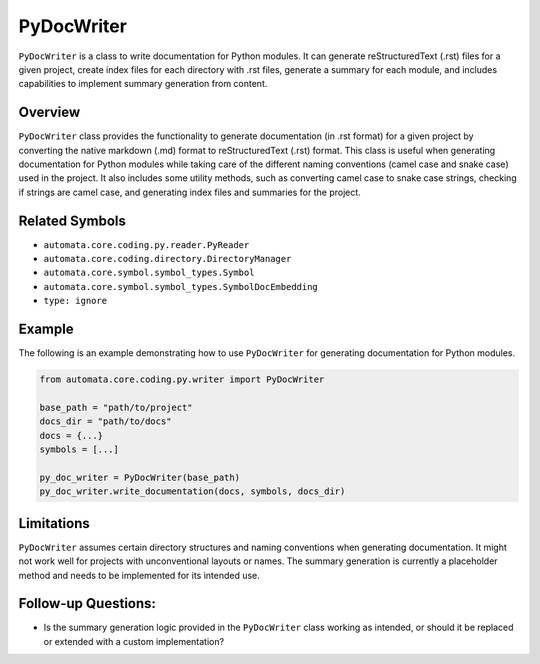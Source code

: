 PyDocWriter
===========

``PyDocWriter`` is a class to write documentation for Python modules. It
can generate reStructuredText (.rst) files for a given project, create
index files for each directory with .rst files, generate a summary for
each module, and includes capabilities to implement summary generation
from content.

Overview
--------

``PyDocWriter`` class provides the functionality to generate
documentation (in .rst format) for a given project by converting the
native markdown (.md) format to reStructuredText (.rst) format. This
class is useful when generating documentation for Python modules while
taking care of the different naming conventions (camel case and snake
case) used in the project. It also includes some utility methods, such
as converting camel case to snake case strings, checking if strings are
camel case, and generating index files and summaries for the project.

Related Symbols
---------------

-  ``automata.core.coding.py.reader.PyReader``
-  ``automata.core.coding.directory.DirectoryManager``
-  ``automata.core.symbol.symbol_types.Symbol``
-  ``automata.core.symbol.symbol_types.SymbolDocEmbedding``
-  ``type: ignore``

Example
-------

The following is an example demonstrating how to use ``PyDocWriter`` for
generating documentation for Python modules.

.. code:: python

   from automata.core.coding.py.writer import PyDocWriter

   base_path = "path/to/project"
   docs_dir = "path/to/docs"
   docs = {...}
   symbols = [...]

   py_doc_writer = PyDocWriter(base_path)
   py_doc_writer.write_documentation(docs, symbols, docs_dir)

Limitations
-----------

``PyDocWriter`` assumes certain directory structures and naming
conventions when generating documentation. It might not work well for
projects with unconventional layouts or names. The summary generation is
currently a placeholder method and needs to be implemented for its
intended use.

Follow-up Questions:
--------------------

-  Is the summary generation logic provided in the ``PyDocWriter`` class
   working as intended, or should it be replaced or extended with a
   custom implementation?
